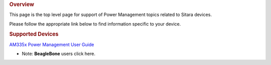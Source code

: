 .. http://processors.wiki.ti.com/index.php/Sitara_Power_Management_User_Guide
.. rubric:: Overview
   :name: overview-pm

This page is the top level page for support of Power Management topics
related to Sitara devices.

Please follow the appropriate link below to find information specific to
your device.

.. rubric:: Supported Devices
   :name: supported-devices-pm

`AM335x Power Management User
Guide <Examples_and_Demos.html#am335x-power-management-user-guide>`__

-  Note: **BeagleBone** users click here.
